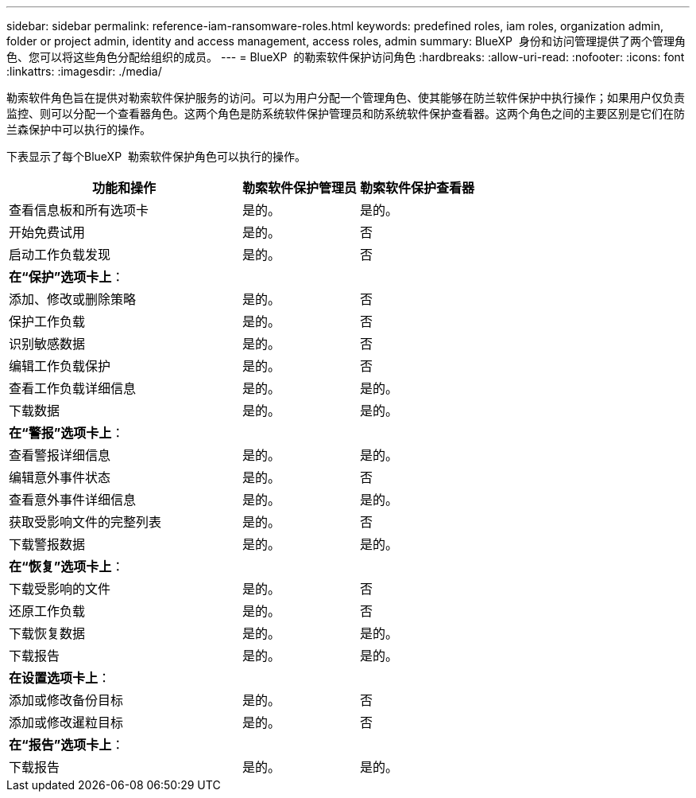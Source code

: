 ---
sidebar: sidebar 
permalink: reference-iam-ransomware-roles.html 
keywords: predefined roles, iam roles, organization admin, folder or project admin, identity and access management, access roles, admin 
summary: BlueXP  身份和访问管理提供了两个管理角色、您可以将这些角色分配给组织的成员。 
---
= BlueXP  的勒索软件保护访问角色
:hardbreaks:
:allow-uri-read: 
:nofooter: 
:icons: font
:linkattrs: 
:imagesdir: ./media/


[role="lead"]
勒索软件角色旨在提供对勒索软件保护服务的访问。可以为用户分配一个管理角色、使其能够在防兰软件保护中执行操作；如果用户仅负责监控、则可以分配一个查看器角色。这两个角色是防系统软件保护管理员和防系统软件保护查看器。这两个角色之间的主要区别是它们在防兰森保护中可以执行的操作。

下表显示了每个BlueXP  勒索软件保护角色可以执行的操作。

[cols="40,20a,20a"]
|===
| 功能和操作 | 勒索软件保护管理员 | 勒索软件保护查看器 


| 查看信息板和所有选项卡  a| 
是的。
 a| 
是的。



| 开始免费试用  a| 
是的。
 a| 
否



| 启动工作负载发现  a| 
是的。
 a| 
否



3+| *在“保护”选项卡上*： 


| 添加、修改或删除策略  a| 
是的。
 a| 
否



| 保护工作负载  a| 
是的。
 a| 
否



| 识别敏感数据  a| 
是的。
 a| 
否



| 编辑工作负载保护  a| 
是的。
 a| 
否



| 查看工作负载详细信息  a| 
是的。
 a| 
是的。



| 下载数据  a| 
是的。
 a| 
是的。



3+| *在“警报”选项卡上*： 


| 查看警报详细信息  a| 
是的。
 a| 
是的。



| 编辑意外事件状态  a| 
是的。
 a| 
否



| 查看意外事件详细信息  a| 
是的。
 a| 
是的。



| 获取受影响文件的完整列表  a| 
是的。
 a| 
否



| 下载警报数据  a| 
是的。
 a| 
是的。



3+| *在“恢复”选项卡上*： 


| 下载受影响的文件  a| 
是的。
 a| 
否



| 还原工作负载  a| 
是的。
 a| 
否



| 下载恢复数据  a| 
是的。
 a| 
是的。



| 下载报告  a| 
是的。
 a| 
是的。



3+| *在设置选项卡上*： 


| 添加或修改备份目标  a| 
是的。
 a| 
否



| 添加或修改暹粒目标  a| 
是的。
 a| 
否



3+| *在“报告”选项卡上*： 


| 下载报告  a| 
是的。
 a| 
是的。

|===